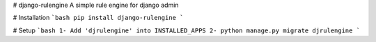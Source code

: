 # django-rulengine
A simple rule engine for django admin

# Installation
```bash
pip install django-rulengine
```


# Setup
```bash
1- Add 'djrulengine' into INSTALLED_APPS
2- python manage.py migrate djrulengine
```


